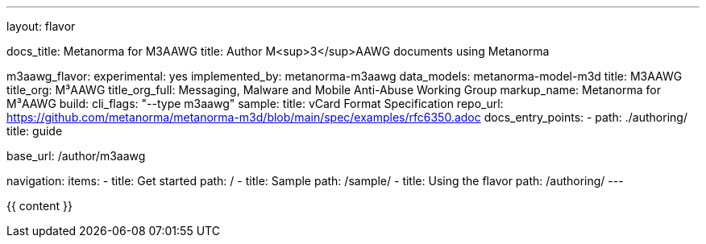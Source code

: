 ---
layout: flavor

docs_title: Metanorma for M3AAWG
title: Author M<sup>3</sup>AAWG documents using Metanorma

m3aawg_flavor:
  experimental: yes
  implemented_by: metanorma-m3aawg
  data_models: metanorma-model-m3d
  title: M3AAWG
  title_org: M³AAWG
  title_org_full: Messaging, Malware and Mobile Anti-Abuse Working Group
  markup_name: Metanorma for M³AAWG
  build:
    cli_flags: "--type m3aawg"
  sample:
    title: vCard Format Specification
    repo_url: https://github.com/metanorma/metanorma-m3d/blob/main/spec/examples/rfc6350.adoc
  docs_entry_points:
    - path: ./authoring/
      title: guide

base_url: /author/m3aawg

navigation:
  items:
  - title: Get started
    path: /
  - title: Sample
    path: /sample/
  - title: Using the flavor
    path: /authoring/
---

{{ content }}
